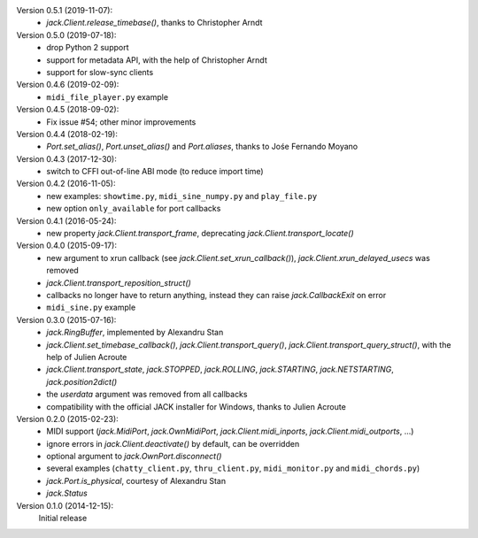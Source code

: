 Version 0.5.1 (2019-11-07):
 * `jack.Client.release_timebase()`, thanks to Christopher Arndt

Version 0.5.0 (2019-07-18):
 * drop Python 2 support
 * support for metadata API, with the help of Christopher Arndt
 * support for slow-sync clients

Version 0.4.6 (2019-02-09):
 * ``midi_file_player.py`` example

Version 0.4.5 (2018-09-02):
 * Fix issue #54; other minor improvements

Version 0.4.4 (2018-02-19):
 * `Port.set_alias()`, `Port.unset_alias()` and `Port.aliases`, thanks to
   Jośe Fernando Moyano

Version 0.4.3 (2017-12-30):
 * switch to CFFI out-of-line ABI mode (to reduce import time)

Version 0.4.2 (2016-11-05):
 * new examples: ``showtime.py``, ``midi_sine_numpy.py`` and ``play_file.py``
 * new option ``only_available`` for port callbacks

Version 0.4.1 (2016-05-24):
 * new property `jack.Client.transport_frame`, deprecating
   `jack.Client.transport_locate()`

Version 0.4.0 (2015-09-17):
 * new argument to xrun callback (see `jack.Client.set_xrun_callback()`),
   `jack.Client.xrun_delayed_usecs` was removed
 * `jack.Client.transport_reposition_struct()`
 * callbacks no longer have to return anything, instead they can raise
   `jack.CallbackExit` on error
 * ``midi_sine.py`` example

Version 0.3.0 (2015-07-16):
 * `jack.RingBuffer`, implemented by Alexandru Stan
 * `jack.Client.set_timebase_callback()`, `jack.Client.transport_query()`,
   `jack.Client.transport_query_struct()`, with the help of Julien Acroute
 * `jack.Client.transport_state`, `jack.STOPPED`, `jack.ROLLING`,
   `jack.STARTING`, `jack.NETSTARTING`, `jack.position2dict()`
 * the *userdata* argument was removed from all callbacks
 * compatibility with the official JACK installer for Windows, thanks to Julien
   Acroute

Version 0.2.0 (2015-02-23):
 * MIDI support (`jack.MidiPort`, `jack.OwnMidiPort`,
   `jack.Client.midi_inports`, `jack.Client.midi_outports`, ...)
 * ignore errors in `jack.Client.deactivate()` by default, can be overridden
 * optional argument to `jack.OwnPort.disconnect()`
 * several examples (``chatty_client.py``, ``thru_client.py``,
   ``midi_monitor.py`` and ``midi_chords.py``)
 * `jack.Port.is_physical`, courtesy of Alexandru Stan
 * `jack.Status`

Version 0.1.0 (2014-12-15):
   Initial release
